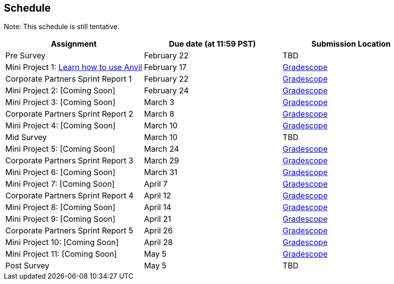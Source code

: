 == Schedule

Note: This schedule is still tentative. 

[%header,format=csv,stripes=even,%autowidth.stretch]
|===      
Assignment,Due date (at 11:59 PST), Submission Location
Pre Survey, February 22, TBD
Mini Project 1: https://the-examples-book.com/projects/current-projects/10200-2023-project01[Learn how to use Anvil],February 17,https://www.gradescope.com/[Gradescope] 
Corporate Partners Sprint Report 1, February 22,https://www.gradescope.com/[Gradescope] 
Mini Project 2: [Coming Soon],February 24,https://www.gradescope.com/[Gradescope] 
Mini Project 3: [Coming Soon],March 3,https://www.gradescope.com/[Gradescope] 
Corporate Partners Sprint Report 2, March 8, https://www.gradescope.com/[Gradescope] 
Mini Project 4: [Coming Soon],March 10,https://www.gradescope.com/[Gradescope] 
Mid Survey, March 10, TBD
Mini Project 5: [Coming Soon],March 24,https://www.gradescope.com/[Gradescope] 
Corporate Partners Sprint Report 3, March 29,https://www.gradescope.com/[Gradescope] 
Mini Project 6: [Coming Soon],March 31,https://www.gradescope.com/[Gradescope] 
Mini Project 7: [Coming Soon],April 7,https://www.gradescope.com/[Gradescope] 
Corporate Partners Sprint Report 4, April 12,https://www.gradescope.com/[Gradescope] 
Mini Project 8: [Coming Soon],April 14,https://www.gradescope.com/[Gradescope] 
Mini Project 9: [Coming Soon],April 21,https://www.gradescope.com/[Gradescope] 
Corporate Partners Sprint Report 5, April 26,https://www.gradescope.com/[Gradescope] 
Mini Project 10: [Coming Soon],April 28,https://www.gradescope.com/[Gradescope] 
Mini Project 11: [Coming Soon],May 5,https://www.gradescope.com/[Gradescope] 
Post Survey, May 5, TBD
|===
